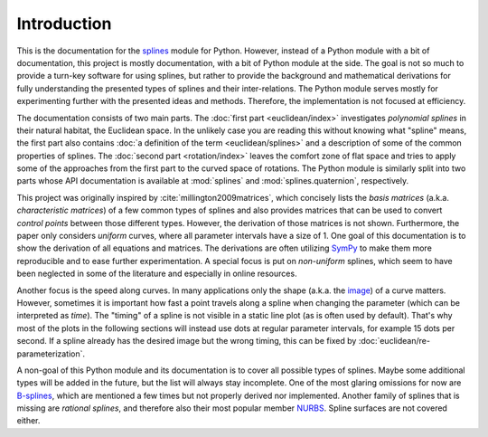 Introduction
============

This is the documentation for the
splines_ module for Python.
However, instead of a Python module with a bit of documentation,
this project is mostly documentation,
with a bit of Python module at the side.
The goal is not so much to provide a turn-key software for using splines,
but rather to provide the background and mathematical derivations
for fully understanding the presented types of splines
and their inter-relations.
The Python module serves mostly for experimenting further with the presented
ideas and methods.
Therefore, the implementation is not focused at efficiency.

.. _splines: https://pypi.org/project/splines/

The documentation consists of two main parts.
The :doc:`first part <euclidean/index>` investigates *polynomial splines*
in their natural habitat, the Euclidean space.
In the unlikely case you are reading this
without knowing what "spline" means,
the first part also contains
:doc:`a definition of the term <euclidean/splines>`
and a description of some of the common properties of splines.
The :doc:`second part <rotation/index>` leaves the comfort zone of flat space
and tries to apply some of the approaches from the first part to
the curved space of rotations.
The Python module is similarly split into two parts
whose API documentation is available at
:mod:`splines` and :mod:`splines.quaternion`, respectively.

This project was originally inspired by :cite:`millington2009matrices`,
which concisely lists the *basis matrices*
(a.k.a. *characteristic matrices*)
of a few common types of splines
and also provides matrices that can be used to convert *control points*
between those different types.
However, the derivation of those matrices is not shown.
Furthermore, the paper only considers *uniform* curves,
where all parameter intervals have a size of 1.
One goal of this documentation is to show the derivation of
all equations and matrices.
The derivations are often utilizing SymPy_ to make them more reproducible
and to ease further experimentation.
A special focus is put on *non-uniform* splines,
which seem to have been neglected in some of the literature
and especially in online resources.

.. _SymPy: https://www.sympy.org/

Another focus is the speed along curves.
In many applications only the shape
(a.k.a. the image_)
of a curve matters.
However, sometimes it is important how fast a point travels along a spline
when changing the parameter (which can be interpreted as *time*).
The "timing" of a spline is not visible in a static line plot
(as is often used by default).
That's why most of the plots in the following sections will instead use
dots at regular parameter intervals, for example 15 dots per second.
If a spline already has the desired image but the wrong timing,
this can be fixed by :doc:`euclidean/re-parameterization`.

.. _image: https://en.wikipedia.org/wiki/Image_(mathematics)

A non-goal of this Python module
and its documentation is
to cover all possible types of splines.
Maybe some additional types will be added in the future,
but the list will always stay incomplete.
One of the most glaring omissions for now are B-splines_,
which are mentioned a few times but not properly derived nor implemented.
Another family of splines that is missing are *rational splines*,
and therefore also their most popular member NURBS_.
Spline surfaces are not covered either.

.. _B-splines: https://en.wikipedia.org/wiki/B-spline
.. _NURBS: https://en.wikipedia.org/wiki/Non-uniform_rational_B-spline

